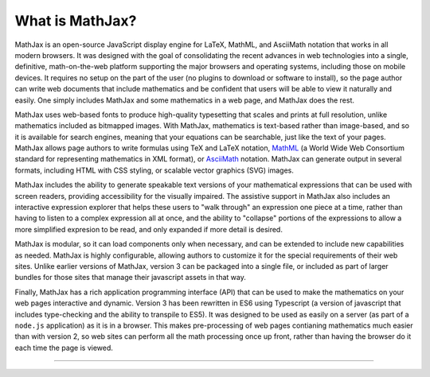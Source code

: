 .. _what-is-MathJax:

################
What is MathJax?
################

MathJax is an open-source JavaScript display engine for LaTeX, MathML,
and AsciiMath notation that works in all modern browsers.  It was
designed with the goal of consolidating the recent advances in web
technologies into a single, definitive, math-on-the-web platform
supporting the major browsers and operating systems, including those
on mobile devices.  It requires no setup on the part of the user (no
plugins to download or software to install), so the page author can
write web documents that include mathematics and be confident that
users will be able to view it naturally and easily.  One simply
includes MathJax and some mathematics in a web page, and MathJax does
the rest.

MathJax uses web-based fonts to produce high-quality typesetting that
scales and prints at full resolution, unlike mathematics included as
bitmapped images.  With MathJax, mathematics is text-based rather than
image-based, and so it is available for search engines, meaning that
your equations can be searchable, just like the text of your pages.
MathJax allows page authors to write formulas using TeX and LaTeX
notation, `MathML <http://www.w3.org/TR/MathML3>`__ (a World Wide Web
Consortium standard for representing mathematics in XML format), or
`AsciiMath <http://asciimath.org/>`__ notation.  MathJax can generate
output in several formats, including HTML with CSS styling, or
scalable vector graphics (SVG) images.

MathJax includes the ability to generate speakable text versions of
your mathematical expressions that can be used with screen readers,
providing accessibility for the visually impaired.  The assistive
support in MathJax also includes an interactive expression explorer
that helps these users to "walk through" an expression one piece at a
time, rather than having to listen to a complex expression all at
once, and the ability to "collapse" portions of the expressions to
allow a more simplified expresion to be read, and only expanded if
more detail is desired.

MathJax is modular, so it can load components only when necessary, and
can be extended to include new capabilities as needed.  MathJax is
highly configurable, allowing authors to customize it for the special
requirements of their web sites.  Unlike earlier versions of MathJax,
version 3 can be packaged into a single file, or included as part of
larger bundles for those sites that manage their javascript assets in
that way.

Finally, MathJax has a rich application programming interface (API)
that can be used to make the mathematics on your web pages interactive
and dynamic.  Version 3 has been rewritten in ES6 using Typescript (a
version of javascript that includes type-checking and the ability to
transpile to ES5).  It was designed to be used as easily on a server
(as part of a ``node.js`` application) as it is in a browser.  This makes
pre-processing of web pages contianing mathematics much easier than
with version 2, so web sites can perform all the math processing once
up front, rather than having the browser do it each time the page is
viewed.

-----

.. raw:: html

   <span></span>
